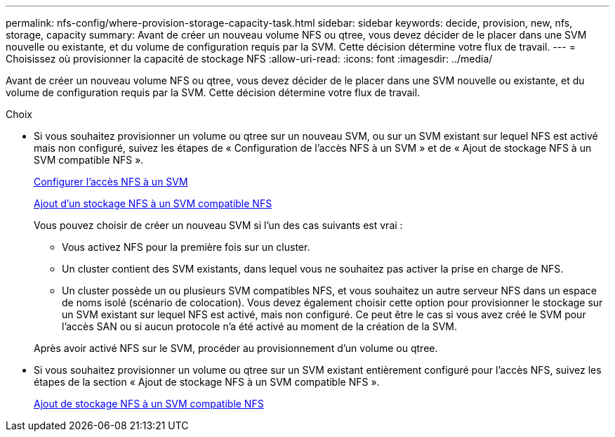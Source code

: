---
permalink: nfs-config/where-provision-storage-capacity-task.html 
sidebar: sidebar 
keywords: decide, provision, new, nfs, storage, capacity 
summary: Avant de créer un nouveau volume NFS ou qtree, vous devez décider de le placer dans une SVM nouvelle ou existante, et du volume de configuration requis par la SVM. Cette décision détermine votre flux de travail. 
---
= Choisissez où provisionner la capacité de stockage NFS
:allow-uri-read: 
:icons: font
:imagesdir: ../media/


[role="lead"]
Avant de créer un nouveau volume NFS ou qtree, vous devez décider de le placer dans une SVM nouvelle ou existante, et du volume de configuration requis par la SVM. Cette décision détermine votre flux de travail.

.Choix
* Si vous souhaitez provisionner un volume ou qtree sur un nouveau SVM, ou sur un SVM existant sur lequel NFS est activé mais non configuré, suivez les étapes de « Configuration de l'accès NFS à un SVM » et de « Ajout de stockage NFS à un SVM compatible NFS ».
+
xref:../smb-config/configure-access-svm-task.adoc[Configurer l'accès NFS à un SVM]

+
xref:add-storage-capacity-nfs-enabled-svm-concept.adoc[Ajout d'un stockage NFS à un SVM compatible NFS]

+
Vous pouvez choisir de créer un nouveau SVM si l'un des cas suivants est vrai :

+
** Vous activez NFS pour la première fois sur un cluster.
** Un cluster contient des SVM existants, dans lequel vous ne souhaitez pas activer la prise en charge de NFS.
** Un cluster possède un ou plusieurs SVM compatibles NFS, et vous souhaitez un autre serveur NFS dans un espace de noms isolé (scénario de colocation).
Vous devez également choisir cette option pour provisionner le stockage sur un SVM existant sur lequel NFS est activé, mais non configuré. Ce peut être le cas si vous avez créé le SVM pour l'accès SAN ou si aucun protocole n'a été activé au moment de la création de la SVM.


+
Après avoir activé NFS sur le SVM, procéder au provisionnement d'un volume ou qtree.

* Si vous souhaitez provisionner un volume ou qtree sur un SVM existant entièrement configuré pour l'accès NFS, suivez les étapes de la section « Ajout de stockage NFS à un SVM compatible NFS ».
+
xref:add-storage-capacity-nfs-enabled-svm-concept.adoc[Ajout de stockage NFS à un SVM compatible NFS]



